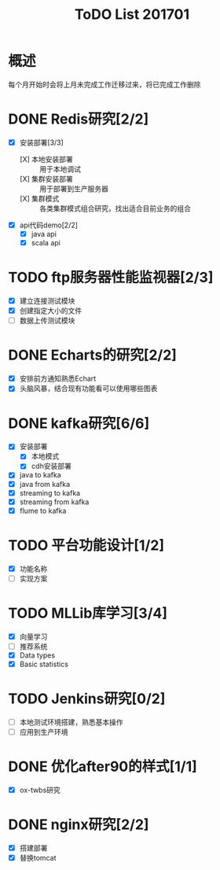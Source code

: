 #+TITLE: ToDO List 201701

* 概述
每个月开始时会将上月未完成工作迁移过来，将已完成工作删除

* DONE Redis研究[2/2]
- [X] 安装部署[3/3]
  - [X] 本地安装部署 :: 用于本地调试
  - [X] 集群安装部署 :: 用于部署到生产服务器
  - [X] 集群模式 :: 各类集群模式组合研究，找出适合目前业务的组合
- [X] api代码demo[2/2]
  - [X] java api
  - [X] scala api
* TODO ftp服务器性能监视器[2/3]
- [X] 建立连接测试模块
- [X] 创建指定大小的文件
- [ ] 数据上传测试模块
* DONE Echarts的研究[2/2]
- [X] 安排前方通知熟悉Echart
- [X] 头脑风暴，结合现有功能看可以使用哪些图表
* DONE kafka研究[6/6]
- [X] 安装部署
  - [X] 本地模式
  - [X] cdh安装部署
- [X] java to kafka
- [X] java from kafka
- [X] streaming to kafka
- [X] streaming from kafka
- [X] flume to kafka
* TODO 平台功能设计[1/2]
- [X] 功能名称
- [ ] 实现方案
* TODO MLLib库学习[3/4]
- [X] 向量学习
- [ ] 推荐系统
- [X] Data types
- [X] Basic statistics
* TODO Jenkins研究[0/2]
- [ ] 本地测试环境搭建，熟悉基本操作
- [ ] 应用到生产环境
* DONE 优化after90的样式[1/1]
- [X] ox-twbs研究
* DONE nginx研究[2/2]
- [X] 搭建部署
- [X] 替换tomcat
